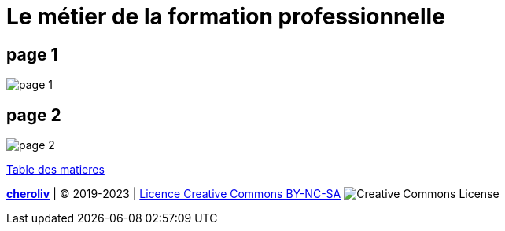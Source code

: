[#core]
= Le métier de la formation professionnelle

== page 1
image::20230911_164328.jpg[page 1]

== page 2
image::20230911_164338.jpg[page 2]

link:../README.adoc#toc[Table des matieres]

====
link:https://cheroliv.github.io[*cheroliv*] | &copy; 2019-2023 | link:http://creativecommons.org/licenses/by-nc-sa/4.0/[Licence Creative Commons BY-NC-SA] image:https://licensebuttons.net/l/by-nc-sa/4.0/88x31.png[Creative Commons License]
====